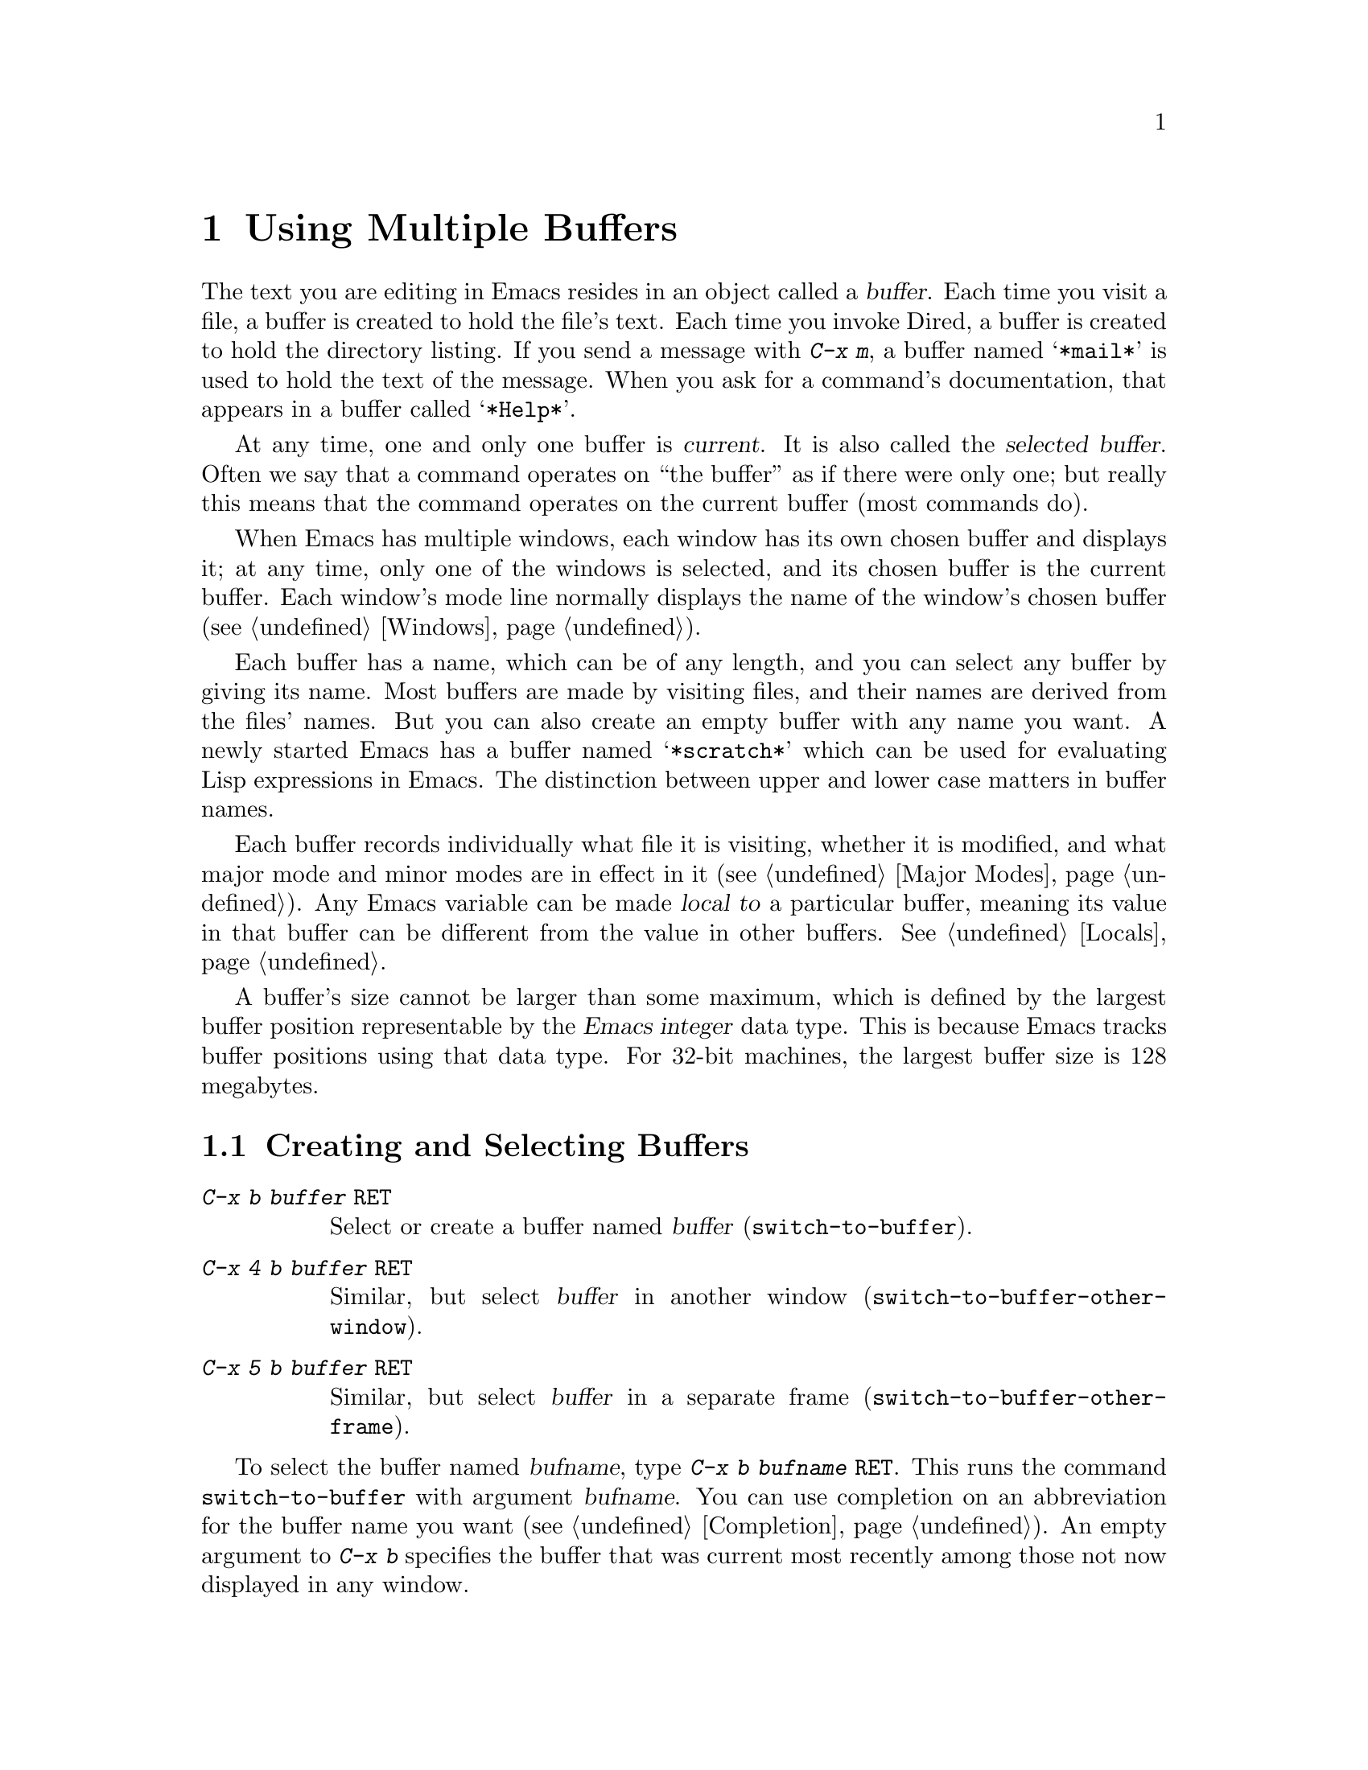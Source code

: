 @c This is part of the Emacs manual.
@c Copyright (C) 1985, 86, 87, 93, 94, 95, 97, 2000, 2001
@c   Free Software Foundation, Inc.
@c See file emacs.texi for copying conditions.
@node Buffers, Windows, Files, Top
@chapter Using Multiple Buffers

@cindex buffers
  The text you are editing in Emacs resides in an object called a
@dfn{buffer}.  Each time you visit a file, a buffer is created to hold the
file's text.  Each time you invoke Dired, a buffer is created to hold the
directory listing.  If you send a message with @kbd{C-x m}, a buffer named
@samp{*mail*} is used to hold the text of the message.  When you ask for a
command's documentation, that appears in a buffer called @samp{*Help*}.

@cindex selected buffer
@cindex current buffer
  At any time, one and only one buffer is @dfn{current}.  It is also
called the @dfn{selected buffer}.  Often we say that a command operates on
``the buffer'' as if there were only one; but really this means that the
command operates on the current buffer (most commands do).

  When Emacs has multiple windows, each window has its own chosen
buffer and displays it; at any time, only one of the windows is
selected, and its chosen buffer is the current buffer.  Each window's
mode line normally displays the name of the window's chosen buffer
(@pxref{Windows}).

  Each buffer has a name, which can be of any length, and you can select
any buffer by giving its name.  Most buffers are made by visiting files,
and their names are derived from the files' names.  But you can also create
an empty buffer with any name you want.  A newly started Emacs has a buffer
named @samp{*scratch*} which can be used for evaluating Lisp expressions in
Emacs.  The distinction between upper and lower case matters in buffer
names.

  Each buffer records individually what file it is visiting, whether it is
modified, and what major mode and minor modes are in effect in it
(@pxref{Major Modes}).  Any Emacs variable can be made @dfn{local to} a
particular buffer, meaning its value in that buffer can be different from
the value in other buffers.  @xref{Locals}.

@cindex buffer size, maximum
  A buffer's size cannot be larger than some maximum, which is defined
by the largest buffer position representable by the @dfn{Emacs integer}
data type.  This is because Emacs tracks buffer positions using that
data type.  For 32-bit machines, the largest buffer size is 128
megabytes.

@menu
* Select Buffer::       Creating a new buffer or reselecting an old one.
* List Buffers::        Getting a list of buffers that exist.
* Misc Buffer::	        Renaming; changing read-onlyness; copying text.
* Kill Buffer::	        Killing buffers you no longer need.
* Several Buffers::     How to go through the list of all buffers
			  and operate variously on several of them.
* Indirect Buffers::    An indirect buffer shares the text of another buffer. 
* Buffer Convenience::  Convenience and customization features for
                          buffer handling.
@end menu

@node Select Buffer
@section Creating and Selecting Buffers
@cindex change buffers
@cindex switch buffers

@table @kbd
@item C-x b @var{buffer} @key{RET}
Select or create a buffer named @var{buffer} (@code{switch-to-buffer}).
@item C-x 4 b @var{buffer} @key{RET}
Similar, but select @var{buffer} in another window
(@code{switch-to-buffer-other-window}).
@item C-x 5 b @var{buffer} @key{RET}
Similar, but select @var{buffer} in a separate frame
(@code{switch-to-buffer-other-frame}).
@end table

@kindex C-x b
@findex switch-to-buffer
  To select the buffer named @var{bufname}, type @kbd{C-x b @var{bufname}
@key{RET}}.  This runs the command @code{switch-to-buffer} with argument
@var{bufname}.  You can use completion on an abbreviation for the buffer
name you want (@pxref{Completion}).  An empty argument to @kbd{C-x b}
specifies the buffer that was current most recently among those not
now displayed in any window.

@kindex C-x 4 b
@findex switch-to-buffer-other-window
@vindex even-window-heights
  To select a buffer in a window other than the current one, type
@kbd{C-x 4 b @var{bufname} @key{RET}}.  This runs the command
@code{switch-to-buffer-other-window} which displays the buffer
@var{bufname} in another window.  By default, if displaying the buffer
causes two vertically adjacent windows to be displayed, the heights of
those windows are evened out; to countermand that and preserve the
window configuration, set the variable @code{even-window-heights} to
@code{nil}.

@kindex C-x 5 b
@findex switch-to-buffer-other-frame
  Similarly, @kbd{C-x 5 b @var{buffer} @key{RET}} runs the command
@code{switch-to-buffer-other-frame} which selects a buffer in another
frame.

@vindex display-buffer-reuse-frames
  You can control how certain buffers are handled by these commands by
customizing the variables @code{special-display-buffer-names},
@code{special-display-regexps}, @code{same-window-buffer-names}, and
@code{same-window-regexps}.  See @ref{Force Same Window}, and
@ref{Special Buffer Frames}, for more about these variables.  In
addition, if the value of @code{display-buffer-reuse-frames} is
non-@code{nil}, and the buffer you want to switch to is already
displayed in some frame, Emacs will raise that frame.

  Most buffers are created by visiting files, or by Emacs commands that
want to display some text, but you can also create a buffer explicitly
by typing @kbd{C-x b @var{bufname} @key{RET}}.  This makes a new, empty
buffer that is not visiting any file, and selects it for editing.  Such
buffers are used for making notes to yourself.  If you try to save one,
you are asked for the file name to use.  The new buffer's major mode is
determined by the value of @code{default-major-mode} (@pxref{Major
Modes}).

  Note that @kbd{C-x C-f}, and any other command for visiting a file,
can also be used to switch to an existing file-visiting buffer.
@xref{Visiting}.

  Emacs uses buffer names that start with a space for internal purposes.
It treats these buffers specially in minor ways---for example, by
default they do not record undo information.  It is best to avoid using
such buffer names yourself.

@node List Buffers
@section Listing Existing Buffers

@table @kbd
@item C-x C-b
List the existing buffers (@code{list-buffers}).
@end table

@cindex listing current buffers
@kindex C-x C-b
@findex list-buffers
  To display a list of all the buffers that exist, type @kbd{C-x C-b}.
Each line in the list shows one buffer's name, major mode and visited
file.  The buffers are listed in the order that they were current; the
buffers that were current most recently come first.

  @samp{*} at the beginning of a line indicates the buffer is ``modified.''
If several buffers are modified, it may be time to save some with @kbd{C-x s}
(@pxref{Saving}).  @samp{%} indicates a read-only buffer.  @samp{.} marks the
current buffer.  Here is an example of a buffer list:@refill

@smallexample
 MR Buffer         Size  Mode           File
 -- ------         ----  ----           ----
.*  emacs.tex      383402 Texinfo       /u2/emacs/man/emacs.tex
    *Help*         1287  Fundamental	
    files.el       23076 Emacs-Lisp     /u2/emacs/lisp/files.el
  % RMAIL          64042 RMAIL          /u/rms/RMAIL
 *% man            747   Dired          /u2/emacs/man/		
    net.emacs      343885 Fundamental   /u/rms/net.emacs
    fileio.c       27691 C              /u2/emacs/src/fileio.c
    NEWS           67340 Text           /u2/emacs/etc/NEWS
    *scratch*	   0	 Lisp Interaction
@end smallexample

@noindent
Note that the buffer @samp{*Help*} was made by a help request; it is
not visiting any file.  The buffer @code{man} was made by Dired on the
directory @file{/u2/emacs/man/}.  You can list only buffers that are
visiting files by giving the command a prefix; for instance, by typing
@kbd{C-u C-x C-b}.

@code{list-buffers} omits buffers whose name begins with a blank,
unless they visit files: such buffers are used internally by Emacs.

@need 2000
@node Misc Buffer
@section Miscellaneous Buffer Operations

@table @kbd
@item C-x C-q
Toggle read-only status of buffer (@code{toggle-read-only}).
@item M-x rename-buffer @key{RET} @var{name} @key{RET}
Change the name of the current buffer.
@item M-x rename-uniquely
Rename the current buffer by adding @samp{<@var{number}>} to the end.
@item M-x view-buffer @key{RET} @var{buffer} @key{RET}
Scroll through buffer @var{buffer}.
@end table

@kindex C-x C-q
@vindex buffer-read-only
@cindex read-only buffer
  A buffer can be @dfn{read-only}, which means that commands to change
its contents are not allowed.  The mode line indicates read-only
buffers with @samp{%%} or @samp{%*} near the left margin.  Read-only
buffers are usually made by subsystems such as Dired and Rmail that
have special commands to operate on the text; also by visiting a file
whose access control says you cannot write it.

@findex toggle-read-only
  If you wish to make changes in a read-only buffer, use the command
@kbd{C-x C-q} (@code{toggle-read-only}).  It makes a read-only buffer
writable, and makes a writable buffer read-only.  This
works by setting the variable @code{buffer-read-only}, which has a local
value in each buffer and makes the buffer read-only if its value is
non-@code{nil}.  If you have files under version control, you may find
it convenient to bind @kbd{C-x C-q} to @code{vc-toggle-read-only}
instead.  Then, typing @kbd{C-x C-q} not only changes the read-only
flag, but it also checks the file in or out.  @xref{Version
Control}.

@findex rename-buffer
  @kbd{M-x rename-buffer} changes the name of the current buffer.  Specify
the new name as a minibuffer argument.  There is no default.  If you
specify a name that is in use for some other buffer, an error happens and
no renaming is done.

  @kbd{M-x rename-uniquely} renames the current buffer to a similar name
with a numeric suffix added to make it both different and unique.  This
command does not need an argument.  It is useful for creating multiple
shell buffers: if you rename the @samp{*Shell*} buffer, then do @kbd{M-x
shell} again, it makes a new shell buffer named @samp{*Shell*};
meanwhile, the old shell buffer continues to exist under its new name.
This method is also good for mail buffers, compilation buffers, and most
Emacs features that create special buffers with particular names.

@findex view-buffer
  @kbd{M-x view-buffer} is much like @kbd{M-x view-file} (@pxref{Misc
File Ops}) except that it examines an already existing Emacs buffer.
View mode provides commands for scrolling through the buffer
conveniently but not for changing it.  When you exit View mode with
@kbd{q}, that switches back to the buffer (and the position) which was
previously displayed in the window.  Alternatively, if you exit View
mode with @kbd{e}, the buffer and the value of point that resulted from
your perusal remain in effect.

  The commands @kbd{M-x append-to-buffer} and @kbd{M-x insert-buffer}
can be used to copy text from one buffer to another.  @xref{Accumulating
Text}.@refill

@node Kill Buffer
@section Killing Buffers

@cindex killing buffers
  If you continue an Emacs session for a while, you may accumulate a
large number of buffers.  You may then find it convenient to @dfn{kill}
the buffers you no longer need.  On most operating systems, killing a
buffer releases its space back to the operating system so that other
programs can use it.  Here are some commands for killing buffers:

@table @kbd
@item C-x k @var{bufname} @key{RET}
Kill buffer @var{bufname} (@code{kill-buffer}).
@item M-x kill-some-buffers
Offer to kill each buffer, one by one.
@end table

@findex kill-buffer
@findex kill-some-buffers
@kindex C-x k

  @kbd{C-x k} (@code{kill-buffer}) kills one buffer, whose name you
specify in the minibuffer.  The default, used if you type just
@key{RET} in the minibuffer, is to kill the current buffer.  If you
kill the current buffer, another buffer becomes current: one that was
current in the recent past but is not displayed in any window now.  If
you ask to kill a file-visiting buffer that is modified (has unsaved
editing), then you must confirm with @kbd{yes} before the buffer is
killed.

  The command @kbd{M-x kill-some-buffers} asks about each buffer, one by
one.  An answer of @kbd{y} means to kill the buffer.  Killing the current
buffer or a buffer containing unsaved changes selects a new buffer or asks
for confirmation just like @code{kill-buffer}.

  The buffer menu feature (@pxref{Several Buffers}) is also convenient
for killing various buffers.

@vindex kill-buffer-hook
  If you want to do something special every time a buffer is killed, you
can add hook functions to the hook @code{kill-buffer-hook} (@pxref{Hooks}).

@findex clean-buffer-list
  If you run one Emacs session for a period of days, as many people do,
it can fill up with buffers that you used several days ago.  The command
@kbd{M-x clean-buffer-list} is a convenient way to purge them; it kills
all the unmodified buffers that you have not used for a long time.  An
ordinary buffer is killed if it has not been displayed for three days;
however, you can specify certain buffers that should never be killed
automatically, and others that should be killed if they have been unused
for a mere hour.

@cindex Midnight mode
@vindex midnight-mode
@vindex midnight-hook
  You can also have this buffer purging done for you, every day at
midnight, by enabling Midnight mode.  Midnight mode operates each day at
midnight; at that time, it runs @code{clean-buffer-list}, or whichever
functions you have placed in the normal hook @code{midnight-hook}
(@pxref{Hooks}).

  To enable Midnight mode, use the Customization buffer to set the
variable @code{midnight-mode} to @code{t}.  @xref{Easy Customization}.

@node Several Buffers
@section Operating on Several Buffers
@cindex buffer menu

  The @dfn{buffer-menu} facility is like a ``Dired for buffers''; it allows
you to request operations on various Emacs buffers by editing an Emacs
buffer containing a list of them.  You can save buffers, kill them
(here called @dfn{deleting} them, for consistency with Dired), or display
them.

@table @kbd
@item M-x buffer-menu
Begin editing a buffer listing all Emacs buffers.
@item M-x buffer-menu-other-window.
Similar, but do it in another window.
@end table

@findex buffer-menu
@findex buffer-menu-other-window
  The command @code{buffer-menu} writes a list of all Emacs
buffers@footnote{Buffers which don't visit files and whose names begin
with a space are omitted: these are used internally by Emacs.} into the
buffer @samp{*Buffer List*}, and selects that buffer in Buffer Menu
mode.  The list in the @samp{*Buffer List*} buffer looks exactly as
described in @ref{List Buffers}.  The buffer is read-only, and can be
changed only through the special commands described in this section.
The usual Emacs cursor motion commands can be used in the @samp{*Buffer
List*} buffer.  The following commands apply to the buffer described on
the current line.

@table @kbd
@item d
Request to delete (kill) the buffer, then move down.  The request
shows as a @samp{D} on the line, before the buffer name.  Requested
deletions take place when you type the @kbd{x} command.
@item C-d
Like @kbd{d} but move up afterwards instead of down.
@item s
Request to save the buffer.  The request shows as an @samp{S} on the
line.  Requested saves take place when you type the @kbd{x} command.
You may request both saving and deletion for the same buffer.
@item x
Perform previously requested deletions and saves.
@item u
Remove any request made for the current line, and move down.
@item @key{DEL}
Move to previous line and remove any request made for that line.
@end table

  The @kbd{d}, @kbd{C-d}, @kbd{s} and @kbd{u} commands to add or remove
flags also move down (or up) one line.  They accept a numeric argument
as a repeat count.

  These commands operate immediately on the buffer listed on the current
line:

@table @kbd
@item ~
Mark the buffer ``unmodified.''  The command @kbd{~} does this
immediately when you type it.
@item %
Toggle the buffer's read-only flag.  The command @kbd{%} does
this immediately when you type it.
@item t
Visit the buffer as a tags table.  @xref{Select Tags Table}.
@end table

  There are also commands to select another buffer or buffers:

@table @kbd
@item q
Quit the buffer menu---immediately display the most recent formerly
visible buffer in its place.
@item @key{RET}
@itemx f
Immediately select this line's buffer in place of the @samp{*Buffer
List*} buffer.
@item o
Immediately select this line's buffer in another window as if by
@kbd{C-x 4 b}, leaving @samp{*Buffer List*} visible.
@item C-o
Immediately display this line's buffer in another window, but don't
select the window.
@item 1
Immediately select this line's buffer in a full-screen window.
@item 2
Immediately set up two windows, with this line's buffer in one, and the
previously current buffer (aside from the buffer @samp{*Buffer List*})
in the other.
@item b
Bury the buffer listed on this line.
@item m
Mark this line's buffer to be displayed in another window if you exit
with the @kbd{v} command.  The request shows as a @samp{>} at the
beginning of the line.  (A single buffer may not have both a delete
request and a display request.)
@item v
Immediately select this line's buffer, and also display in other windows
any buffers previously marked with the @kbd{m} command.  If you have not
marked any buffers, this command is equivalent to @kbd{1}.
@end table

  All that @code{buffer-menu} does directly is create and switch to a
suitable buffer, and turn on Buffer Menu mode.  Everything else
described above is implemented by the special commands provided in
Buffer Menu mode.  One consequence of this is that you can switch from
the @samp{*Buffer List*} buffer to another Emacs buffer, and edit there.
You can reselect the @samp{*Buffer List*} buffer later, to perform the
operations already requested, or you can kill it, or pay no further
attention to it.

  The only difference between @code{buffer-menu} and @code{list-buffers}
is that @code{buffer-menu} switches to the @samp{*Buffer List*} buffer
in the selected window; @code{list-buffers} displays it in another
window.  If you run @code{list-buffers} (that is, type @kbd{C-x C-b})
and select the buffer list manually, you can use all of the commands
described here.

  The buffer @samp{*Buffer List*} is not updated automatically when
buffers are created and killed; its contents are just text.  If you have
created, deleted or renamed buffers, the way to update @samp{*Buffer
List*} to show what you have done is to type @kbd{g}
(@code{revert-buffer}) or repeat the @code{buffer-menu} command.

  The command @code{buffer-menu-other-window} works the same as
@code{buffer-menu}, except that it displays the buffers list in
another window.

@node Indirect Buffers
@section Indirect Buffers
@cindex indirect buffer
@cindex base buffer

  An @dfn{indirect buffer} shares the text of some other buffer, which
is called the @dfn{base buffer} of the indirect buffer.  In some ways it
is the analogue, for buffers, of a symbolic link between files.

@table @kbd
@findex make-indirect-buffer
@item M-x make-indirect-buffer @key{RET} @var{base-buffer} @key{RET} @var{indirect-name} @key{RET}
Create an indirect buffer named @var{indirect-name} whose base buffer
is @var{base-buffer}.
@findex clone-indirect-buffer
@item M-x clone-indirect-buffer @key{RET}
Create an indirect buffer that is a twin copy of the current buffer.
@item C-x 4 c
@kindex C-x 4 c
@findex clone-indirect-buffer-other-window
Create an indirect buffer that is a twin copy of the current buffer, and
select it in another window (@code{clone-indirect-buffer-other-window}).
@end table

  The text of the indirect buffer is always identical to the text of its
base buffer; changes made by editing either one are visible immediately
in the other.  But in all other respects, the indirect buffer and its
base buffer are completely separate.  They have different names,
different values of point, different narrowing, different markers,
different major modes, and different local variables.

  An indirect buffer cannot visit a file, but its base buffer can.  If
you try to save the indirect buffer, that actually works by saving the
base buffer.  Killing the base buffer effectively kills the indirect
buffer, but killing an indirect buffer has no effect on its base buffer.

  One way to use indirect buffers is to display multiple views of an
outline.  @xref{Outline Views}.

@cindex multiple @samp{*info*} and @samp{*Help*} buffers
  A quick and handy way to make an indirect buffer is with the command
@kbd{M-x clone-indirect-buffer}.  It creates and selects an indirect
buffer whose base buffer is the current buffer.  With a numeric
argument, it prompts for the name of the indirect buffer; otherwise it
defaults to the name of the current buffer, modifying it by adding a
@samp{<@var{n}>} prefix if required.  @kbd{C-x 4 c}
(@code{clone-indirect-buffer-other-window}) works like @kbd{M-x
clone-indirect-buffer}, but it selects the cloned buffer in another
window.  These commands come in handy if you want to create new
@samp{*info*} or @samp{*Help*} buffers, for example.

  The more general way is with the command @kbd{M-x
make-indirect-buffer}.  It creates an indirect buffer from buffer
@var{base-buffer}, under the name @var{indirect-name}.  It prompts for
both @var{base-buffer} and @var{indirect-name} using the minibuffer.

@node Buffer Convenience
@section Convenience Features and Customization of Buffer Handling

   This section describes several modes and features that make it more
convenient to switch between buffers.

@menu
* Uniquify::               Buffer names can contain directory parts.
* Iswitchb::               Switching between buffers with substrings.
* Buffer Menus::           Configurable buffer menu.     
@end menu

@node Uniquify
@subsection Making Buffer Names Unique

@cindex unique buffer names
@cindex directories in buffer names
  When several buffers visit identically-named files, Emacs must give
the buffers distinct names.  The usual method for making buffer names
unique adds @samp{<2>}, @samp{<3>}, etc. to the end of the buffer
names (all but one of them).

@vindex uniquify-buffer-name-style
  Other methods work by adding parts of each file's directory to the
buffer name.  To select one, customize the variable
@code{uniquify-buffer-name-style} (@pxref{Easy Customization}).

  For instance, the @code{forward} naming method puts part of the
directory name at the beginning of the buffer name; using this method,
buffers visiting @file{/u/mernst/tmp/Makefile} and
@file{/usr/projects/zaphod/Makefile} would be named
@samp{tmp/Makefile} and @samp{zaphod/Makefile}, respectively (instead
of @samp{Makefile} and @samp{Makefile<2>}).

  By contrast, the @code{post-forward} naming method would call the
buffers @samp{Makefile|tmp} and @samp{Makefile|zaphod}, and the
@code{reverse} naming method would call them @samp{Makefile\tmp} and
@samp{Makefile\zaphod}.  The nontrivial difference between
@code{post-forward} and @code{reverse} occurs when just one directory
name is not enough to distinguish two files; then @code{reverse} puts
the directory names in reverse order, so that @file{/top/middle/file}
becomes @samp{file\middle\top}, while @code{post-forward} puts them in
forward order after the file name, as in @samp{file|top/middle}.

  Which rule to follow for putting the directory names in the buffer
name is not very important if you are going to @emph{look} at the
buffer names before you type one.  But as an experienced user, if you
know the rule, you won't have to look.  And then you may find that one
rule or another is easier for you to remember and utilize fast.

@node Iswitchb
@subsection Switching Between Buffers using Substrings

@findex iswitchb-mode
@cindex Iswitchb mode
@cindex mode, Iswitchb
@kindex C-x b @r{(Iswitchb mode)}
@kindex C-x 4 b @r{(Iswitchb mode)}
@kindex C-x 5 b @r{(Iswitchb mode)}
@kindex C-x 4 C-o @r{(Iswitchb mode)}

  Iswitchb global minor mode provides convenient switching between
buffers using substrings of their names.  It replaces the normal
definitions of @kbd{C-x b}, @kbd{C-x 4 b}, @kbd{C-x 5 b}, and @kbd{C-x
4 C-o} with alternative commands that are somewhat ``smarter.''

  When one of these commands prompts you for a buffer name, you can
type in just a substring of the name you want to choose.  As you enter
the substring, Iswitchb mode continuously displays a list of buffers
that match the substring you have typed.

  At any time, you can type @key{RET} to select the first buffer in
the list.  So the way to select a particular buffer is to make it the
first in the list.  There are two ways to do this.  You can type more
of the buffer name and thus narrow down the list, excluding unwanted
buffers above the desired one.  Alternatively, you can use @kbd{C-s}
and @kbd{C-r} to rotate the list until the desired buffer is first.

  @key{TAB} while entering the buffer name performs completion on the
string you have entered, based on the displayed list of buffers.

  To enable Iswitchb mode, type @kbd{M-x iswitchb-mode}, or customize
the variable @code{iswitchb-mode} to @code{t} (@pxref{Easy
Customization}).

@node Buffer Menus
@subsection Customizing Buffer Menus

@findex bs-show
@cindex buffer list, customizable
@table @kbd
@item M-x bs-show
Make a list of buffers similarly to @kbd{M-x list-buffers} but
customizable.
@end table

  @kbd{M-x bs-show} pops up a buffer list similar to the one normally
displayed by @kbd{C-x C-b} but which you can customize.  If you prefer
this to the usual buffer list, you can bind this command to @kbd{C-x
C-b}.  To customize this buffer list, use the @code{bs} Custom group
(@pxref{Easy Customization}).

@findex msb-mode
@cindex mode, MSB
@cindex MSB mode
@cindex buffer menu
@findex mouse-buffer-menu
@kindex C-Down-Mouse-1
  MSB global minor mode (``MSB'' stands for ``mouse select buffer'')
provides a different and customizable mouse buffer menu which you may
prefer.  It replaces the bindings of @code{mouse-buffer-menu},
normally on @kbd{C-Down-Mouse-1}, and the menu bar buffer menu.  You
can customize the menu in the @code{msb} Custom group.
